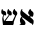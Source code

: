SplineFontDB: 3.0
FontName: Redelheim
FullName: Redelheim
FamilyName: Redelheim
Weight: Medium
Copyright: Chajm Guski
UComments: "2011-9-4: Created." 
Version: 00.001
ItalicAngle: 0
UnderlinePosition: -205
UnderlineWidth: 102
Ascent: 1638
Descent: 410
LayerCount: 2
Layer: 0 0 "Back"  1
Layer: 1 0 "Zeichenebene"  0
NeedsXUIDChange: 1
XUID: [1021 139 826849129 8358287]
FSType: 8
OS2Version: 0
OS2_WeightWidthSlopeOnly: 0
OS2_UseTypoMetrics: 1
CreationTime: 1315090277
ModificationTime: 1315258701
PfmFamily: 17
TTFWeight: 500
TTFWidth: 5
LineGap: 184
VLineGap: 0
OS2TypoAscent: 0
OS2TypoAOffset: 1
OS2TypoDescent: 0
OS2TypoDOffset: 1
OS2TypoLinegap: 184
OS2WinAscent: 0
OS2WinAOffset: 1
OS2WinDescent: 0
OS2WinDOffset: 1
HheadAscent: 0
HheadAOffset: 1
HheadDescent: 0
HheadDOffset: 1
OS2Vendor: 'spra'
DEI: 91125
LangName: 1033 
Encoding: UnicodeFull
UnicodeInterp: none
NameList: Adobe Glyph List
DisplaySize: -24
AntiAlias: 1
FitToEm: 1
WinInfo: 1364 22 11
BeginChars: 1114112 2

StartChar: afii57689
Encoding: 1513 1513 0
Width: 952
VWidth: 1000
Flags: W
VStem: 117 58<223.688 453.53> 767 120<469.333 616.333>
LayerCount: 2
Fore
SplineSet
824 466 m 1
 846 492.667 862 515.333 872 534 c 0
 882 552.667 887 575.333 887 602 c 0
 887 630.667 880.333 653.5 867 670.5 c 0
 853.667 687.5 835.333 704.667 812 722 c 0
 796.667 733.333 785.333 743 778 751 c 0
 770.667 759 767 768 767 778 c 0
 767 794 765.5 805.333 762.5 812 c 0
 759.5 818.667 753 822 743 822 c 0
 734.333 822 724.667 815.5 714 802.5 c 0
 703.333 789.5 693.167 772.5 683.5 751.5 c 0
 673.833 730.5 665.833 708.667 659.5 686 c 0
 653.167 663.333 650 643 650 625 c 0
 650 604.333 655.667 587.5 667 574.5 c 0
 678.333 561.5 694.667 548 716 534 c 0
 733.333 522 746.167 511.833 754.5 503.5 c 0
 762.833 495.167 767 484.667 767 472 c 0
 767 466.667 764.167 459.167 758.5 449.5 c 0
 752.833 439.833 651 224.333 637 205 c 1
 282 204 l 1
 492 505 l 1
 496.667 503.667 503 501.667 511 499 c 0
 527 493 541.667 490 555 490 c 0
 573 490 585.333 497.333 592 512 c 0
 598.667 526.667 602 549.333 602 580 c 0
 602 605.333 598.667 627 592 645 c 0
 585.333 663 576.833 677.667 566.5 689 c 0
 556.167 700.333 545.5 709.333 534.5 716 c 0
 523.5 722.667 510 729.667 494 737 c 0
 479.333 743.667 468.667 749.5 462 754.5 c 0
 455.333 759.5 452 765.667 452 773 c 0
 452 790.333 450.833 802.833 448.5 810.5 c 0
 446.167 818.167 440.667 822 432 822 c 256
 423.333 822 415 815 407 801 c 0
 399 787 391.833 769.667 385.5 749 c 0
 379.167 728.333 374.167 707.833 370.5 687.5 c 0
 366.833 667.167 365 651.333 365 640 c 0
 365 611.333 374.333 586.5 393 565.5 c 0
 411.667 544.5 432.333 529.333 455 520 c 1
 219 213 l 1
 205 205 l 1
 205 225 200 256 190 298 c 0
 180 338.667 175 368.667 175 388 c 0
 175 406 178.333 423.5 185 440.5 c 0
 191.667 457.5 201 477.333 213 500 c 1
 217 507 l 1
 222.333 505 227.667 503.333 233 502 c 0
 247 497.333 258 494.167 266 492.5 c 0
 274 490.833 283 490 293 490 c 0
 303 490.667 309.667 498.833 313 514.5 c 0
 316.333 530.167 318 547 318 565 c 0
 318 595 314.5 619.833 307.5 639.5 c 0
 300.5 659.167 291.167 674.5 279.5 685.5 c 0
 267.833 696.5 256 704.667 244 710 c 0
 232 715.333 216.333 720.667 197 726 c 0
 175 732.667 159.167 739.167 149.5 745.5 c 0
 139.833 751.833 135 762.667 135 778 c 256
 135 793.333 134.167 804.5 132.5 811.5 c 0
 130.833 818.5 126 822 118 822 c 256
 110 822 102.667 815.667 96 803 c 0
 89.333 790.333 83.667 774.667 79 756 c 0
 74.333 737.333 70.833 719.167 68.5 701.5 c 0
 66.167 683.833 65 671 65 663 c 0
 65 585.667 103.333 538 180 520 c 1
 138 452 117 384.667 117 318 c 0
 117 302.667 118.333 282.833 121 258.5 c 0
 123.667 234.167 128.333 197 135 147 c 0
 147 55 143 80 153 0 c 1
 596 0 l 1
 620 0 646 -9.33301 660 0 c 0
 674 9.33301 681.333 10.833 688 26.5 c 0
 694.667 42.167 699 58.5 701 75.5 c 0
 703 92.5 705 116.333 707 147 c 1
 708.333 189 820 447.333 824 466 c 1
EndSplineSet
EndChar

StartChar: afii57664
Encoding: 1488 1488 1
Width: 810
VWidth: 1000
Flags: HW
LayerCount: 2
Fore
SplineSet
38 0 m 0
 252 0 l 1
 265.333 0 277.667 -3.33301 288 4 c 128
 298.333 11.333 301.667 6.33301 308 18 c 128
 314.333 29.667 324.5 38.3333 327.5 51 c 128
 330.5 63.6667 332 75 332 85 c 0
 332 108.333 327.833 130.333 319.5 151 c 128
 311.167 171.667 300.333 190.833 287 208.5 c 128
 273.667 226.167 260.167 241.667 246.5 255 c 128
 232.833 268.333 216.333 283.333 197 300 c 0
 179.667 315.333 180 325.333 172 334 c 128
 164 342.667 160 348 160 354 c 0
 160 362 161.667 364.333 164 368 c 128
 166.333 371.667 158 384.667 166 392 c 0
 170 396 170 396 172 398 c 1
 585 98 l 2
 609 81.3333 655.667 79.333 670 58 c 128
 684.333 36.667 667.333 27.333 670 0 c 1
 672 -13.333 707.481 15.4912 720 36 c 24
 738.743 66.7051 743.333 94.8333 746 124.5 c 128
 748.667 154.167 750 181 750 205 c 0
 750 219 745.667 233.333 737 248 c 128
 728.333 262.667 717.521 276.852 701.5 292 c 24
 652.979 337.874 588 392 572 404 c 1
 608 460 l 1
 611 457 610 460 622 448 c 0
 638.667 431.333 628 440 640 430 c 128
 652 420 663 415 673 415 c 0
 685 415 695.667 421.167 705 433.5 c 128
 714.333 445.833 722 461.5 728 480.5 c 128
 734 499.5 738.333 519.167 741 539.5 c 128
 743.667 559.833 745 578.333 745 595 c 0
 745 619.667 737.167 641 721.5 659 c 128
 705.833 677 684 696.667 656 718 c 0
 638 731.333 625 742.167 617 750.5 c 128
 609 758.833 605 767 605 775 c 0
 605 791.667 603.667 803.667 601 811 c 128
 598.333 818.333 592.333 822 583 822 c 0
 572.333 822 560.5 814.333 547.5 799 c 128
 534.5 783.667 522 764.333 510 741 c 128
 498 717.667 488 694.833 480 672.5 c 128
 472 650.167 467.667 632.667 467 620 c 1
 467 596.667 474.167 576.5 488.5 559.5 c 128
 502.833 542.5 522.333 524.333 547 505 c 1
 517 437 l 1
 195 695 l 2
 173 712.333 162 730.667 162 750 c 0
 162 755.333 163.667 764.667 167 778 c 0
 169.667 791.333 171 800.667 171 806 c 0
 171 816.667 166.667 822 158 822 c 0
 148 822 137.5 814.833 126.5 800.5 c 128
 115.5 786.167 105.333 767.667 96 745 c 128
 86.6667 722.333 79.1667 698.667 73.5 674 c 128
 67.8333 649.333 65 627.333 65 608 c 0
 65 574.667 71 542.5 83 511.5 c 128
 95 480.5 113 452.667 137 428 c 1
 103.667 396 80.5 366.333 67.5 339 c 128
 54.5 311.667 48 274.667 48 228 c 0
 48 214 49.8333 199.5 53.5 184.5 c 128
 57.1667 169.5 62.3333 150.667 69 128 c 0
 81 88.6667 99.196 75.795 87 45 c 24
 78.2793 22.9795 33.333 29.333 29 27 c 128
 24.667 24.667 38 6.66699 38 0 c 0
EndSplineSet
EndChar
EndChars
EndSplineFont
